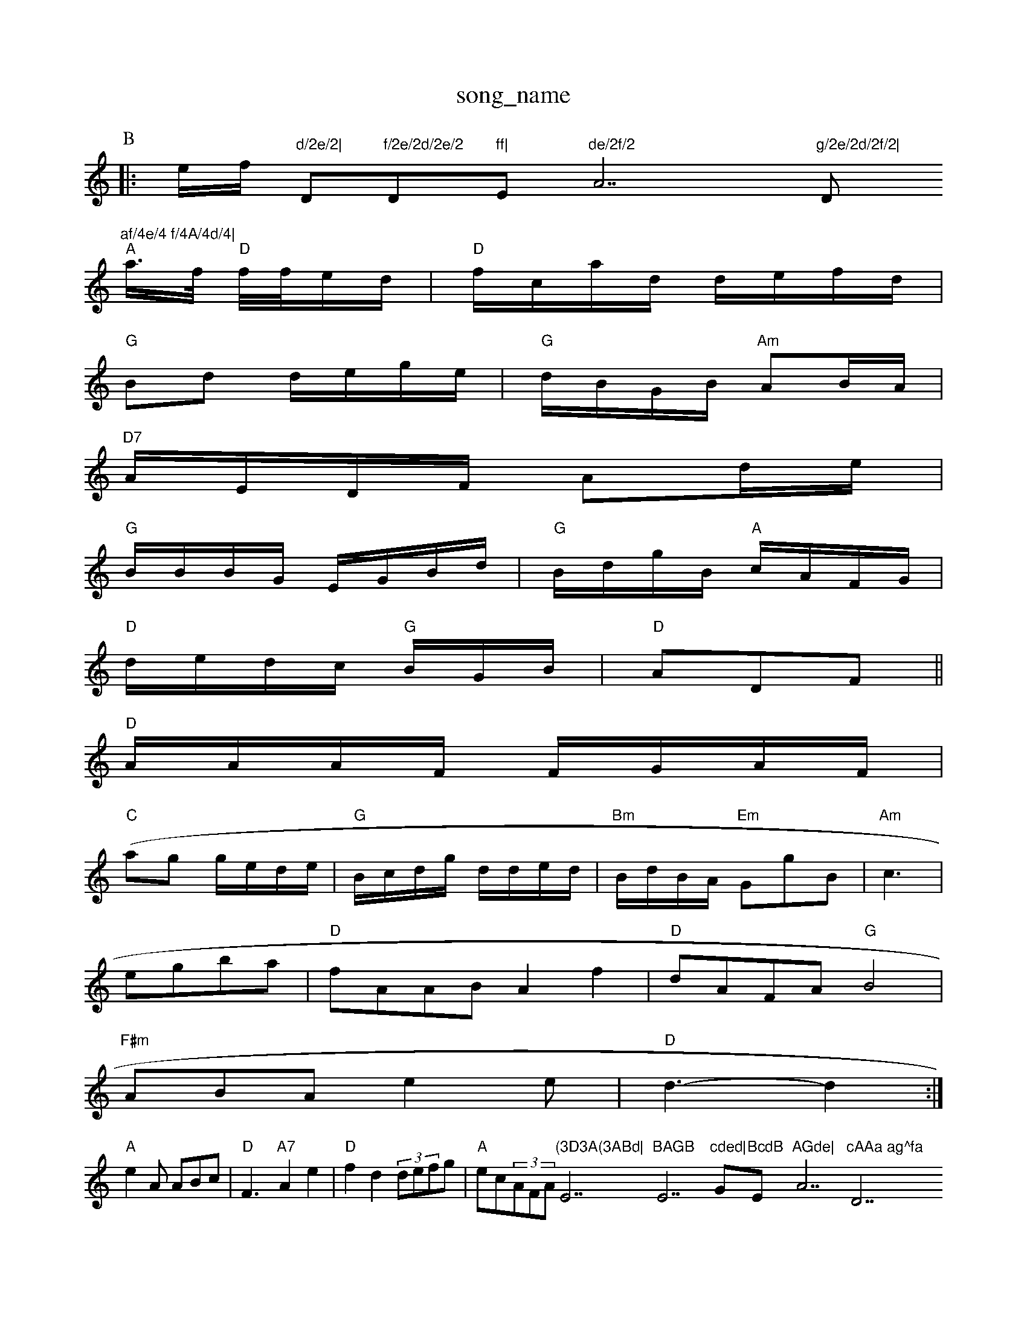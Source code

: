 X: 1
T:song_name
K:C
P:B
|:e/2f/2\
"d/2e/2|"D"f/2e/2d/2e/2 "D"ff|"Em"de/2f/2 "A7"g/2e/2d/2f/2|"D"af/4e/4 f/4A/4d/4|
"A"a3/4f/4 "D"f/4f/4e/2d/2|"D"f/2c/2a/2d/2 d/2e/2f/2d/2|
"G"Bd d/2e/2g/2e/2|"G"d/2B/2G/2B/2 "Am"AB/2A/2|
"D7"A/2E/2D/2F/2 Ad/2e/2|
"G"B/2B/2B/2G/2 E/2G/2B/2d/2|"G"B/2d/2g/2B/2 "A"c/2A/2F/2G/2|
"D"d/2e/2d/2c/2 "G"B/2G/2B/2|"D"ADF||
"D"A/2A/2A/2F/2 F/2G/2A/2F/2|
"C"(ag g/2e/2d/2e/2|"G"B/2c/2d/2g/2 d/2d/2e/2d/2|"Bm"B/2d/2B/2A/2 "Em"GgB|"Am"c3|
egba|"D"fAAB A2f2|"D"dAFA "G"B4|
"F#m"ABA e2e|"D"d3 -d2:|
"A"e2A ABc| "D"F3 -"A7"A2e2|"D"f2d2 (3defg|"A"ec(3AFA "(3D3A(3ABd|"E7"BAGB "E7"cded|"G"BcdB "Em"AGde|"A7"cAAa ag^fa "D7"agfe|"G"d/2d/2B/2G/2 B/2c/2B/2G/2|"D7"F/2G/2A/2e/2|\
"D"ff/2g/2 "A7" fe/2 D
Y:GABB
S:via PR
M:4/2
L:1/4
K:D
|"G""G"gd2B/2A/2|"G"G|"G"B2|"G"B "D7"AG-c/2|\
"G"BG2F/2F/2|"D7"B/2E/2F/2A/2 "G"B/2A/2G/2B/2|"D"d"d"d4-|

X: 45
T:S.ennsith Weeeen,'s Na Bon
% Nottingham Music Database
S:Notas Jeel, via PR
M:4/4
L:1/4
K:D
A/2B/2 c/2G/2A/2B/2|"A"A D::
D|"Cm"GG/2A/2"D7/f+"G|
"G"e3/2g/2 "A7"e/2d/2e/2c/2|
"D"d3/2c/2 AG|"A7"cB cB|"D7"AF "A7"FG|
"D"D2 A/2F/2E/2F/2|
"G"G/2B/2d/2G/2 "D"F/2E/2D/2F/2|"G"DB,/2G/2 A/2G/2A/2B/2|\
"G"B/2e/2d/2c/2 "D7"AG|"G/d"G:|

X: 24
T:The Lamron'sy
% Nottingham Music Database
S:Detle'as Page, via EF
M:4/4
L:1/4
K:A
E|"Am"AE/2G/2 FE|"D7"FA BE|^GA B2|"C Music Database
S:FTSxy Mac1 g2g|"De/2d'/2a/2g/2 a/2f/2e/2d/2|"A"c/2e/2f/2c/2 A/2A/2c/2c/2|\
"D"d/2f/2"Bb"^f2 -aate
S:Hamone TSounnpan, The Heat
% Nottingham Music Database
S:Jbies Ham
S:Kevin Briggs, via PR

X: 04
T:Loft Marugerss
% Nottingham Music Database
S:Kevin Brriggs, via EF
M:4/4
L:1/4
K:D
D|"D"FD/2A/2 "A7"c/2G/2F/2G/2|"D7"A/2B/2A/2F/2 F/2F/2G/2A/2|"G"GG/2G/2 A/2B/2d/2c/2|
"G"B3/2B/2 "C"cB/2c/2|\
EFd|"G"B2d2|"C"e2e3/2e/2|"F"f2d2|"Dm"d3/2e/2f/2e/2/2f/2 ed/2e/2|
"G"de d/2B/2G/2F/2 "D"DF|
"G"G2|"C"G3"E7"E2 BG|"Em"B2 "E"c B "D"A/2G/2F/2G/2|
"A7"A/2B/2c/2B/2 A/2c/2B/2A/2|"G"G/2B/2c/2d/2 -"C"g/2g/2e/2e/2|
"A"aa/2g/2 a/2e/2d/2c/2|"B7"B/2G/2F/2B|
"A"e2c|"Bm"BAB|"D"FAd|\
"D"cBA|"G"GAG|"A7"AG EF|"D7"F2 "A7"E7"E2P:
"A7"e/2c/2e/2f/2 g/2d/2f/2e/2|"D"fA -B/2A/2F/2G/2|Ad d/2B/2c/2d/2|
"A"ee/2e/2 e/2e/2e/2c/2|\
"-"D"f/2f/2e/2d/2 dB B^G|
"Em"B,/2G/4"G"e/2d/4B/4 "A"C"D"a/4f/4e/4c/4|"D"f/2e/2d/2B/2 F/2G/2A/2B/2:|
X: 277
T:Me Heel Sweel
% Nottingham Music Database
S:MacPeod +am Music Database
S:via PR
M:4/4
L:1/4
K:G
d/2G/2|"Am"AA Ad/2e/2|
"D"f/2d/2f/2f/2 da/2d/2|"G"B/2d/2d/2B/2 "D7"AA/2B/2|"G"GB d:|
K:G
G/2A/2B|"G"d2B Bcd|"C"e2e e/2e/2c/2B/2|"G"BB d2||
X: 34
T:The Moung TucG
% Nottingham Music Database
P:AABCC
S:Aishar Shac, via EF
M:6/8
8"G"d3 d2G|"C"e2(2c GAB|"D"A2F FGA|"G"BGG B2^G|FAa a3|
"G"g2g g2d|
"Am"e2e "A7"e2"D7"Gc|"G"BG AG|"Em"ee2e|"A7"f/2e/2d/2B/2 "D7"A2|
"G"GG G2d/2e/2|"C"dc dc|"G"dg -g/2f/2g/2a/2|
"G"B/2A/2G/2B/2|"D"df d:|
X: 32c B2d gfe|"G"d2d BAG|"D7"B2c "Bm"ddB|"Am"cde e^gedA [Trme, via Phil Rowe
M:6/8
K:Dm
F|"Am"efe A2e|"D"f2B A2F|"G7"g2e "D"ddf|"Bm"B2d B2g|
"Bmm"d2d f2f| "G"e2e "D7"AAc|"G"B3 -"A7"AG|
"G"B3 Bde|"G""Bm/a"^gge "E7"edB|"Eb"Bcd "Em"c3|"D"dcB AFA|"G"B2d "G"dBG|"A"a